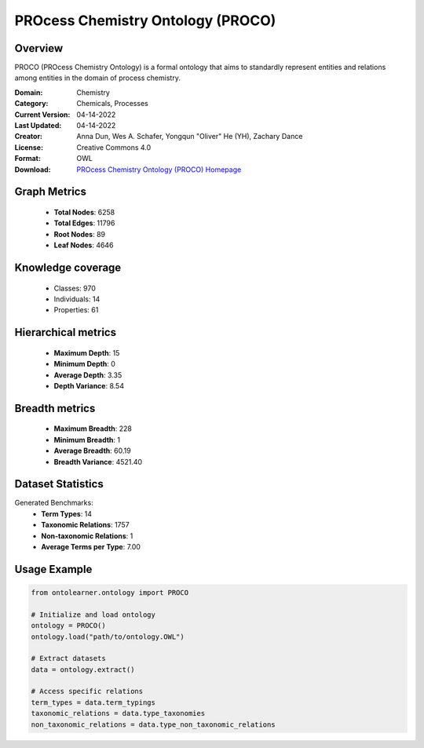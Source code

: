 PROcess Chemistry Ontology (PROCO)
========================================================================================================================

Overview
--------
PROCO (PROcess Chemistry Ontology) is a formal ontology that aims to standardly represent entities
and relations among entities in the domain of process chemistry.

:Domain: Chemistry
:Category: Chemicals, Processes
:Current Version: 04-14-2022
:Last Updated: 04-14-2022
:Creator: Anna Dun, Wes A. Schafer, Yongqun "Oliver" He (YH), Zachary Dance
:License: Creative Commons 4.0
:Format: OWL
:Download: `PROcess Chemistry Ontology (PROCO) Homepage <https://github.com/proco-ontology/PROCO>`_

Graph Metrics
-------------
    - **Total Nodes**: 6258
    - **Total Edges**: 11796
    - **Root Nodes**: 89
    - **Leaf Nodes**: 4646

Knowledge coverage
------------------
    - Classes: 970
    - Individuals: 14
    - Properties: 61

Hierarchical metrics
--------------------
    - **Maximum Depth**: 15
    - **Minimum Depth**: 0
    - **Average Depth**: 3.35
    - **Depth Variance**: 8.54

Breadth metrics
------------------
    - **Maximum Breadth**: 228
    - **Minimum Breadth**: 1
    - **Average Breadth**: 60.19
    - **Breadth Variance**: 4521.40

Dataset Statistics
------------------
Generated Benchmarks:
    - **Term Types**: 14
    - **Taxonomic Relations**: 1757
    - **Non-taxonomic Relations**: 1
    - **Average Terms per Type**: 7.00

Usage Example
-------------
.. code-block:: python

    from ontolearner.ontology import PROCO

    # Initialize and load ontology
    ontology = PROCO()
    ontology.load("path/to/ontology.OWL")

    # Extract datasets
    data = ontology.extract()

    # Access specific relations
    term_types = data.term_typings
    taxonomic_relations = data.type_taxonomies
    non_taxonomic_relations = data.type_non_taxonomic_relations
